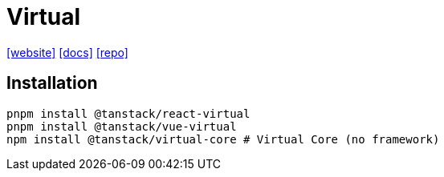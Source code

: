 = Virtual
:url-website: https://tanstack.com/virtual/latest
:url-docs: https://tanstack.com/virtual/latest/docs/introduction
:url-repo: https://github.com/tanstack/virtual

{url-website}[[website\]]
{url-docs}[[docs\]]
{url-repo}[[repo\]]

== Installation

[source,bash]
----
pnpm install @tanstack/react-virtual
pnpm install @tanstack/vue-virtual
npm install @tanstack/virtual-core # Virtual Core (no framework)
----